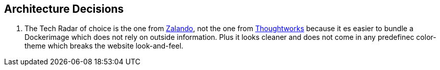 == Architecture Decisions
. The Tech Radar of choice is the one from link:https://engineering.zalando.com/posts/2018/01/building-tech-radar.html[Zalando], not the one from link:https://www.thoughtworks.com/radar[Thoughtworks] because it es easier to bundle a Dockerimage which does not rely on outside information. Plus it looks cleaner and does not come in any predefinec color-theme which breaks the website look-and-feel.
